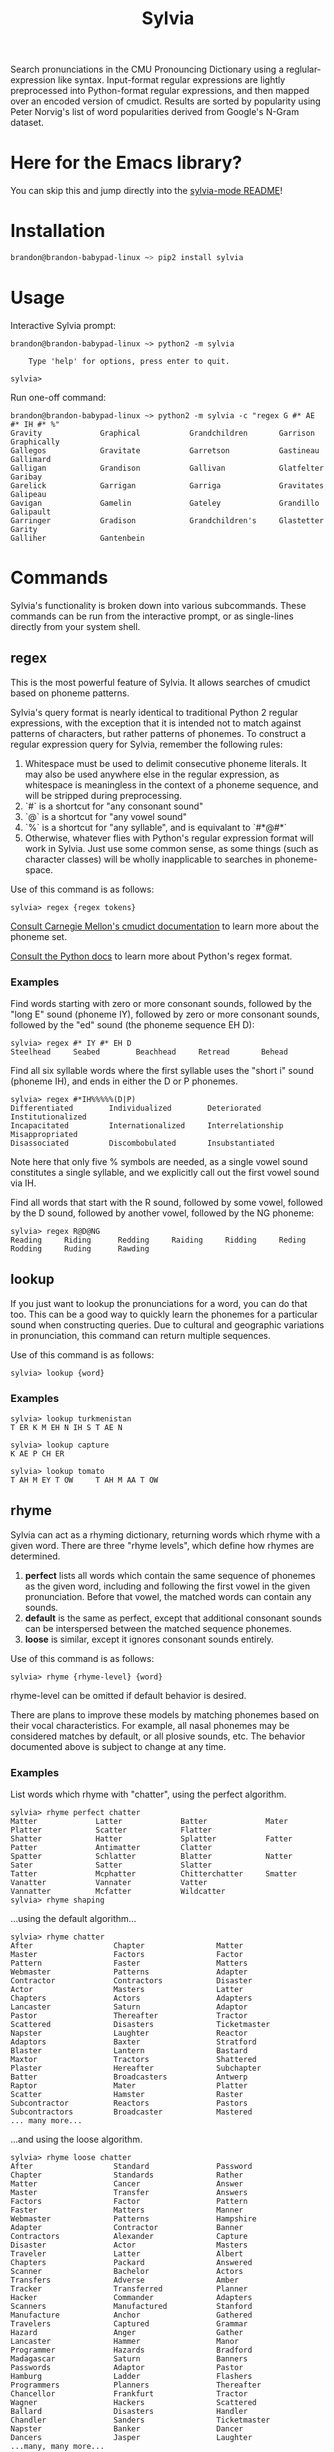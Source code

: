 #+TITLE: Sylvia

Search pronunciations in the CMU Pronouncing Dictionary using a reglular-expression like syntax. Input-format regular expressions are lightly preprocessed into Python-format regular expressions, and then mapped over an encoded version of cmudict. Results are sorted by popularity using Peter Norvig's list of word popularities derived from Google's N-Gram dataset.

* Here for the Emacs library?
You can skip this and jump directly into the [[./sylvia-emacs/README.org][sylvia-mode README]]!

* Installation

#+BEGIN_SRC sh
brandon@brandon-babypad-linux ~> pip2 install sylvia
#+END_SRC

* Usage

Interactive Sylvia prompt:

#+BEGIN_SRC
brandon@brandon-babypad-linux ~> python2 -m sylvia

    Type 'help' for options, press enter to quit.

sylvia> 
#+END_SRC

Run one-off command:

#+BEGIN_SRC
brandon@brandon-babypad-linux ~> python2 -m sylvia -c "regex G #* AE #* IH #* %"
Gravity             Graphical           Grandchildren       Garrison            Graphically         
Gallegos            Gravitate           Garretson           Gastineau           Gallimard           
Galligan            Grandison           Gallivan            Glatfelter          Garibay             
Garelick            Garrigan            Garriga             Gravitates          Galipeau            
Gavigan             Gamelin             Gateley             Grandillo           Galipault           
Garringer           Gradison            Grandchildren's     Glastetter          Garity              
Galliher            Gantenbein
#+END_SRC

* Commands

Sylvia's functionality is broken down into various subcommands. These commands can be run from the interactive prompt, or as single-lines directly from your system shell.

** regex

This is the most powerful feature of Sylvia. It allows searches of cmudict based on phoneme patterns.

Sylvia's query format is nearly identical to traditional Python 2 regular expressions, with the exception that it is intended not to match against patterns of characters, but rather patterns of phonemes. To construct a regular expression query for Sylvia, remember the following rules:

1. Whitespace must be used to delimit consecutive phoneme literals. It may also be used anywhere else in the regular expression, as whitespace is meaningless in the context of a phoneme sequence, and will be stripped during preprocessing.
1. `#` is a shortcut for "any consonant sound"
1. `@` is a shortcut for "any vowel sound"
1. `%` is a shortcut for "any syllable", and is equivalant to `#*@#*`
1. Otherwise, whatever flies with Python's regular expression format will work in Sylvia. Just use some common sense, as some things (such as character classes) will be wholly inapplicable to searches in phoneme-space.

Use of this command is as follows:

#+BEGIN_SRC
sylvia> regex {regex tokens}
#+END_SRC

[[http://www.speech.cs.cmu.edu/cgi-bin/cmudict][Consult Carnegie Mellon's cmudict documentation]] to learn more about the phoneme set.

[[https://docs.python.org/2/library/re.html][Consult the Python docs]] to learn more about Python's regex format.

*** Examples

Find words starting with zero or more consonant sounds, followed by the "long E" sound (phoneme IY), followed by zero or more consonant sounds, followed by the "ed" sound (the phoneme sequence EH D):

#+BEGIN_SRC
sylvia> regex #* IY #* EH D
Steelhead     Seabed        Beachhead     Retread       Behead 
#+END_SRC

Find all six syllable words where the first syllable uses the "short i" sound (phoneme IH), and ends in either the D or P phonemes.

#+BEGIN_SRC
sylvia> regex #*IH%%%%%(D|P)
Differentiated        Individualized        Deteriorated          Institutionalized     
Incapacitated         Internationalized     Interrelationship     Misappropriated       
Disassociated         Discombobulated       Insubstantiated       
#+END_SRC

Note here that only five % symbols are needed, as a single vowel sound constitutes a single syllable, and we explicitly call out the first vowel sound via IH.

Find all words that start with the R sound, followed by some vowel, followed by the D sound, followed by another vowel, followed by the NG phoneme:

#+BEGIN_SRC
sylvia> regex R@D@NG
Reading     Riding      Redding     Raiding     Ridding     Reding      Rodding     Ruding      Rawding
#+END_SRC

** lookup

If you just want to lookup the pronunciations for a word, you can do that too. This can be a good way to quickly learn the phonemes for a particular sound when constructing queries. Due to cultural and geographic variations in pronunciation, this command can return multiple sequences.

Use of this command is as follows:

#+BEGIN_SRC
sylvia> lookup {word}
#+END_SRC

*** Examples

#+BEGIN_SRC
sylvia> lookup turkmenistan
T ER K M EH N IH S T AE N     
#+END_SRC

#+BEGIN_SRC
sylvia> lookup capture
K AE P CH ER     
#+END_SRC

#+BEGIN_SRC
sylvia> lookup tomato
T AH M EY T OW     T AH M AA T OW     
#+END_SRC

** rhyme

Sylvia can act as a rhyming dictionary, returning words which rhyme with a given word. There are three "rhyme levels", which define how rhymes are determined.

1. *perfect* lists all words which contain the same sequence of phonemes as the given word, including and following the first vowel in the given pronunciation. Before that vowel, the matched words can contain any sounds.
2. *default* is the same as perfect, except that additional consonant sounds can be interspersed between the matched sequence phonemes.
3. *loose* is similar, except it ignores consonant sounds entirely.

Use of this command is as follows:

#+BEGIN_SRC
sylvia> rhyme {rhyme-level} {word}
#+END_SRC

rhyme-level can be omitted if default behavior is desired.

There are plans to improve these models by matching phonemes based on their vocal characteristics. For example, all nasal phonemes may be considered matches by default, or all plosive sounds, etc. The behavior documented above is subject to change at any time.

*** Examples

List words which rhyme with "chatter", using the perfect algorithm.

#+BEGIN_SRC
sylvia> rhyme perfect chatter
Matter             Latter             Batter             Mater              Platter            Scatter            Flatter            
Shatter            Hatter             Splatter           Fatter             Patter             Antimatter         Clatter            
Spatter            Schlatter          Blatter            Natter             Sater              Satter             Slatter            
Tatter             Mcphatter          Chitterchatter     Smatter            Vanatter           Vannater           Vatter             
Vannatter          Mcfatter           Wildcatter
sylvia> rhyme shaping
#+END_SRC

...using the default algorithm...

#+BEGIN_SRC
sylvia> rhyme chatter        
After                  Chapter                Matter                 Master                 Factors                Factor                 
Pattern                Faster                 Matters                Webmaster              Patterns               Adapter                
Contractor             Contractors            Disaster               Actor                  Masters                Latter                 
Chapters               Actors                 Adapters               Lancaster              Saturn                 Adaptor                
Pastor                 Thereafter             Tractor                Scattered              Disasters              Ticketmaster           
Napster                Laughter               Reactor                Adaptors               Baxter                 Stratford              
Blaster                Lantern                Bastard                Maxtor                 Tractors               Shattered              
Plaster                Hereafter              Subchapter             Batter                 Broadcasters           Antwerp                
Raptor                 Mater                  Platter                Scatter                Hamster                Raster                 
Subcontractor          Reactors               Pastors                Subcontractors         Broadcaster            Mastered
... many more...
#+END_SRC

...and using the loose algorithm.

#+BEGIN_SRC
sylvia> rhyme loose chatter
After                  Standard               Password               Chapter                Standards              Rather                 
Matter                 Cancer                 Answer                 Master                 Transfer               Answers                
Factors                Factor                 Pattern                Faster                 Matters                Manner                 
Webmaster              Patterns               Hampshire              Adapter                Contractor             Banner                 
Contractors            Alexander              Capture                Disaster               Actor                  Masters                
Traveler               Latter                 Albert                 Chapters               Packard                Answered               
Scanner                Bachelor               Actors                 Transfers              Adverse                Amber                  
Tracker                Transferred            Planner                Hacker                 Commander              Adapters               
Scanners               Manufactured           Stanford               Manufacture            Anchor                 Gathered               
Travelers              Captured               Grammar                Hazard                 Anger                  Gather                 
Lancaster              Hammer                 Manor                  Programmer             Hazards                Bradford               
Madagascar             Saturn                 Banners                Passwords              Adaptor                Pastor                 
Hamburg                Ladder                 Flashers               Programmers            Planners               Thereafter             
Chancellor             Frankfurt              Tractor                Wagner                 Hackers                Scattered              
Ballard                Disasters              Handler                Chandler               Sanders                Ticketmaster           
Napster                Banker                 Dancer                 Dancers                Jasper                 Laughter 
...many, many more...
#+END_SRC

** infer

Sylvia can infer the pronunciation of unknown words using it's own rule-based text-to-phoneme engine. Don't expect great performance though -- written English is only ostensibly phonetic, and rules-based approaches are not fantastic. Any deep-learning based solution to this problem is likely to beat the snot out of Sylvia's engine.

Use of this command is as follows:

#+BEGIN_SRC
sylvia> infer {word}
#+END_SRC

*** Examples

Infer a pronunciation for the word "rooster", then compare to the value from lookup.

#+BEGIN_SRC
sylvia> infer rooster
R UW S T ER     

sylvia> lookup rooster
R UW S T ER 
#+END_SRC

Infer pronunciations for some made-up words.

#+BEGIN_SRC
sylvia> infer rafloy
R AE F L OY     

sylvia> infer rabbilt
R AE B IH L T     

sylvia> infer fliberdoodle
F L IH B ER D UW D AH L   
#+END_SRC

** lregex

Sylvia can lookup words based on normal regular expressions. This command doesn't touch on anything phonetic, but may be useful in the same use-cases as Sylvia itself.

Use of this command is as follows:

#+BEGIN_SRC
sylvia> lregex {regex tokens}
#+END_SRC

*** Examples

Find all words /which are spelled/ with a C at the start, a P at the end, and which contain either a T or a D.

#+BEGIN_SRC
sylvia> lregex c.*(t|d).*p
Citizenship         Craftsmanship       Countertop          Courtship           Catnip              
Citicorp            Conservatorship     Catsup              Crudup              Catchup             
Colstrip            Catnap              Cutlip              Coltharp            
#+END_SRC

** popularity

You can ask Sylvia for the popularity of a word. This value depends on the data-source used when compiling the dictionary, but by default, it is the value in Peter Norvig's word popularity list. Larger values indicate higher popularity (think occurrences, not rank).

Use of this command is as follows:

#+BEGIN_SRC
sylvia> popularity {word}
#+END_SRC

*** Examples

Find the popularity of a popular, typical, and rare word.

#+BEGIN_SRC
sylvia> popularity I
3086225277

sylvia> popularity green
108287905

sylvia> popularity teutonic
301907
#+END_SRC

* Other Information

If curious, [[http://norvig.com/ngrams/][read up on Peter Norvig's word popularity data]], the data source used for Sylvia's default word popularities.

